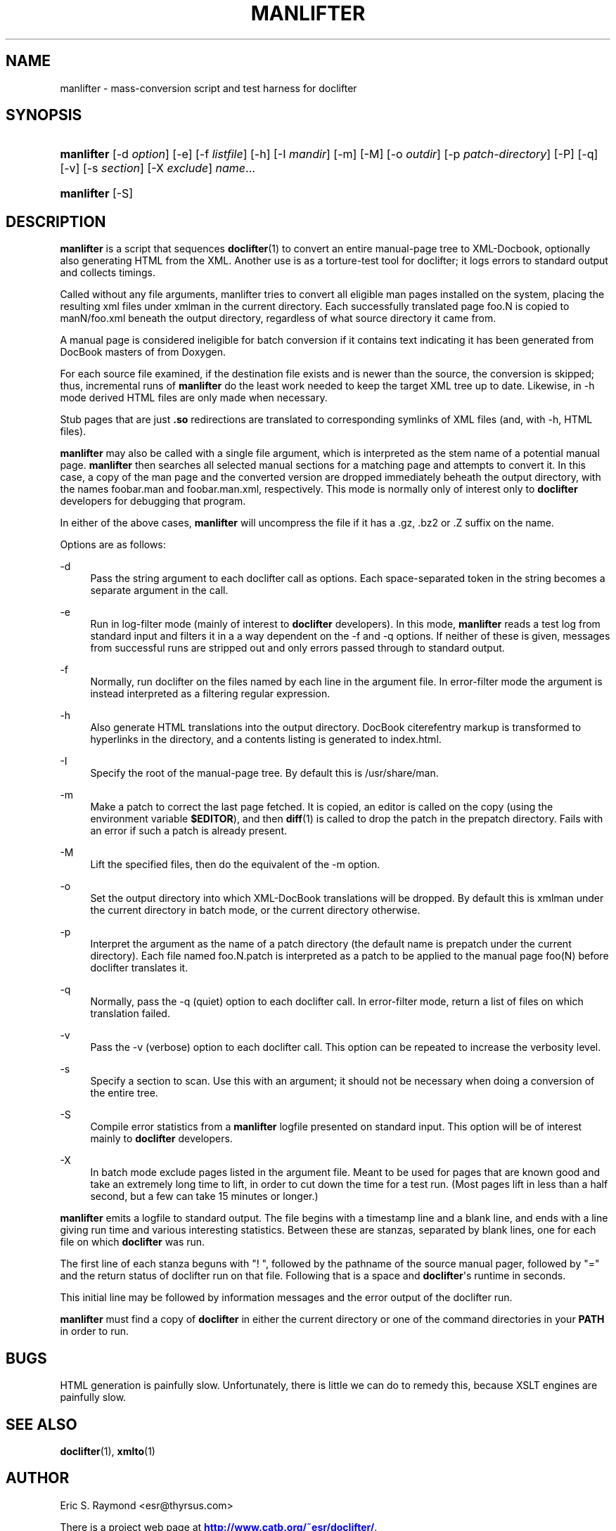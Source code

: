 '\" t
.\"     Title: manlifter
.\"    Author: [see the "Author" section]
.\" Generator: DocBook XSL Stylesheets vsnapshot <http://docbook.sf.net/>
.\"      Date: 09/20/2021
.\"    Manual: Documentation Tools
.\"    Source: manlifter
.\"  Language: English
.\"
.TH "MANLIFTER" "1" "09/20/2021" "manlifter" "Documentation Tools"
.\" -----------------------------------------------------------------
.\" * Define some portability stuff
.\" -----------------------------------------------------------------
.\" ~~~~~~~~~~~~~~~~~~~~~~~~~~~~~~~~~~~~~~~~~~~~~~~~~~~~~~~~~~~~~~~~~
.\" http://bugs.debian.org/507673
.\" http://lists.gnu.org/archive/html/groff/2009-02/msg00013.html
.\" ~~~~~~~~~~~~~~~~~~~~~~~~~~~~~~~~~~~~~~~~~~~~~~~~~~~~~~~~~~~~~~~~~
.ie \n(.g .ds Aq \(aq
.el       .ds Aq '
.\" -----------------------------------------------------------------
.\" * set default formatting
.\" -----------------------------------------------------------------
.\" disable hyphenation
.nh
.\" disable justification (adjust text to left margin only)
.ad l
.\" -----------------------------------------------------------------
.\" * MAIN CONTENT STARTS HERE *
.\" -----------------------------------------------------------------
.SH "NAME"
manlifter \- mass\-conversion script and test harness for doclifter
.SH "SYNOPSIS"
.HP \w'\fBmanlifter\fR\ 'u
\fBmanlifter\fR [\-d\ \fIoption\fR] [\-e] [\-f\ \fIlistfile\fR] [\-h] [\-I\ \fImandir\fR] [\-m] [\-M] [\-o\ \fIoutdir\fR] [\-p\ \fIpatch\-directory\fR] [\-P] [\-q] [\-v] [\-s\ \fIsection\fR] [\-X\ \fIexclude\fR] \fIname\fR...
.HP \w'\fBmanlifter\fR\ 'u
\fBmanlifter\fR [\-S]
.SH "DESCRIPTION"
.PP
\fBmanlifter\fR
is a script that sequences
\fBdoclifter\fR(1)
to convert an entire manual\-page tree to XML\-Docbook, optionally also generating HTML from the XML\&. Another use is as a torture\-test tool for doclifter; it logs errors to standard output and collects timings\&.
.PP
Called without any file arguments, manlifter tries to convert all eligible man pages installed on the system, placing the resulting xml files under
xmlman
in the current directory\&. Each successfully translated page foo\&.N is copied to manN/foo\&.xml beneath the output directory, regardless of what source directory it came from\&.
.PP
A manual page is considered ineligible for batch conversion if it contains text indicating it has been generated from DocBook masters of from Doxygen\&.
.PP
For each source file examined, if the destination file exists and is newer than the source, the conversion is skipped; thus, incremental runs of
\fBmanlifter\fR
do the least work needed to keep the target XML tree up to date\&. Likewise, in \-h mode derived HTML files are only made when necessary\&.
.PP
Stub pages that are just
\fB\&.so\fR
redirections are translated to corresponding symlinks of XML files (and, with \-h, HTML files)\&.
.PP
\fBmanlifter\fR
may also be called with a single file argument, which is interpreted as the stem name of a potential manual page\&.
\fBmanlifter\fR
then searches all selected manual sections for a matching page and attempts to convert it\&. In this case, a copy of the man page and the converted version are dropped immediately beheath the output directory, with the names foobar\&.man and foobar\&.man\&.xml, respectively\&. This mode is normally only of interest only to
\fBdoclifter\fR
developers for debugging that program\&.
.PP
In either of the above cases,
\fBmanlifter\fR
will uncompress the file if it has a
\&.gz,
\&.bz2
or
\&.Z
suffix on the name\&.
.PP
Options are as follows:
.PP
\-d
.RS 4
Pass the string argument to each doclifter call as options\&. Each space\-separated token in the string becomes a separate argument in the call\&.
.RE
.PP
\-e
.RS 4
Run in log\-filter mode (mainly of interest to
\fBdoclifter\fR
developers)\&. In this mode,
\fBmanlifter\fR
reads a test log from standard input and filters it in a a way dependent on the \-f and \-q options\&. If neither of these is given, messages from successful runs are stripped out and only errors passed through to standard output\&.
.RE
.PP
\-f
.RS 4
Normally, run doclifter on the files named by each line in the argument file\&. In error\-filter mode the argument is instead interpreted as a filtering regular expression\&.
.RE
.PP
\-h
.RS 4
Also generate HTML translations into the output directory\&. DocBook citerefentry markup is transformed to hyperlinks in the directory, and a contents listing is generated to
index\&.html\&.
.RE
.PP
\-I
.RS 4
Specify the root of the manual\-page tree\&. By default this is
/usr/share/man\&.
.RE
.PP
\-m
.RS 4
Make a patch to correct the last page fetched\&. It is copied, an editor is called on the copy (using the environment variable
\fB$EDITOR\fR), and then
\fBdiff\fR(1)
is called to drop the patch in the prepatch directory\&. Fails with an error if such a patch is already present\&.
.RE
.PP
\-M
.RS 4
Lift the specified files, then do the equivalent of the \-m option\&.
.RE
.PP
\-o
.RS 4
Set the output directory into which XML\-DocBook translations will be dropped\&. By default this is
xmlman
under the current directory in batch mode, or the current directory otherwise\&.
.RE
.PP
\-p
.RS 4
Interpret the argument as the name of a patch directory (the default name is
prepatch
under the current directory)\&. Each file named
foo\&.N\&.patch
is interpreted as a patch to be applied to the manual page foo(N) before doclifter translates it\&.
.RE
.PP
\-q
.RS 4
Normally, pass the \-q (quiet) option to each doclifter call\&. In error\-filter mode, return a list of files on which translation failed\&.
.RE
.PP
\-v
.RS 4
Pass the \-v (verbose) option to each doclifter call\&. This option can be repeated to increase the verbosity level\&.
.RE
.PP
\-s
.RS 4
Specify a section to scan\&. Use this with an argument; it should not be necessary when doing a conversion of the entire tree\&.
.RE
.PP
\-S
.RS 4
Compile error statistics from a
\fBmanlifter\fR
logfile presented on standard input\&. This option will be of interest mainly to
\fBdoclifter\fR
developers\&.
.RE
.PP
\-X
.RS 4
In batch mode exclude pages listed in the argument file\&. Meant to be used for pages that are known good and take an extremely long time to lift, in order to cut down the time for a test run\&. (Most pages lift in less than a half second, but a few can take 15 minutes or longer\&.)
.RE
.PP
\fBmanlifter\fR
emits a logfile to standard output\&. The file begins with a timestamp line and a blank line, and ends with a line giving run time and various interesting statistics\&. Between these are stanzas, separated by blank lines, one for each file on which
\fBdoclifter\fR
was run\&.
.PP
The first line of each stanza beguns with "! ", followed by the pathname of the source manual pager, followed by "=" and the return status of doclifter run on that file\&. Following that is a space and
\fBdoclifter\fR\*(Aqs runtime in seconds\&.
.PP
This initial line may be followed by information messages and the error output of the doclifter run\&.
.PP
\fBmanlifter\fR
must find a copy of
\fBdoclifter\fR
in either the current directory or one of the command directories in your
\fBPATH\fR
in order to run\&.
.SH "BUGS"
.PP
HTML generation is painfully slow\&. Unfortunately, there is little we can do to remedy this, because XSLT engines are painfully slow\&.
.SH "SEE ALSO"
.PP
\fBdoclifter\fR(1),
\fBxmlto\fR(1)
.SH "AUTHOR"
.PP
Eric S\&. Raymond
<esr@thyrsus\&.com>
.PP
There is a project web page at
\m[blue]\fBhttp://www\&.catb\&.org/~esr/doclifter/\fR\m[]\&.
